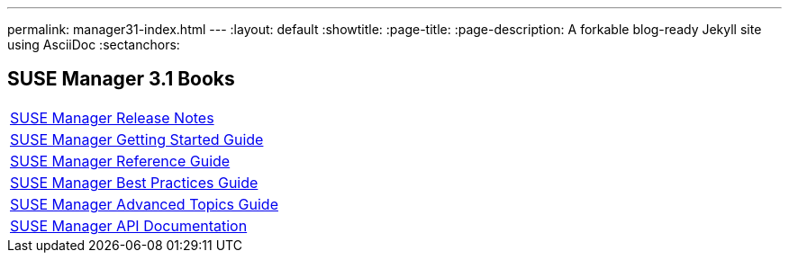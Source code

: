 ---
permalink: manager31-index.html
---
:layout: default
:showtitle:
:page-title:
:page-description: A forkable blog-ready Jekyll site using AsciiDoc
:sectanchors:

== SUSE Manager 3.1 Books

|===
| link:suse_mgr_release_notes_31.html[SUSE Manager Release Notes]
| link:book_mgr_getting_started.html[SUSE Manager Getting Started Guide]
| link:book_mgr_getting_started.html[SUSE Manager Reference Guide]
| link:book_mgr_getting_started.html[SUSE Manager Best Practices Guide]
| link:book_mgr_getting_started.html[SUSE Manager Advanced Topics Guide]
| link:book_mgr_getting_started.html[SUSE Manager API Documentation]
